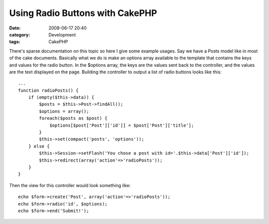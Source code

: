 Using Radio Buttons with CakePHP
################################
:date: 2008-06-17 20:40
:category: Development
:tags: CakePHP

There's sparse documentation on this topic so here I give some example
usages. Say we have a Posts model like in most of the cake documents.
Basically what we do is make an options array available to the template
that contains the keys and values for the radio button. In the $options
array, the keys are the values sent back to the controller, and the
values are the text displayed on the page. Building the controller to
output a list of radio buttons looks like this:

::

    ...
    function radioPosts() {
        if (empty($this->data)) {
            $posts = $this->Post->findAll();
            $options = array();
            foreach($posts as $post) {
                $options[$post['Post']['id']] = $post['Post']['title'];
            }
            $this->set(compact('posts', 'options'));
        } else {
            $this->Session->setFlash('You chose a post with id='.$this->data['Post']['id']);
            $this->redirect(array('action'=>'radioPosts'));
        }
    }

Then the view for this controller would look something like:

::

    echo $form->create('Post', array('action'=>'radioPosts'));
    echo $form->radio('id', $options);
    echo $form->end('Submit!');

